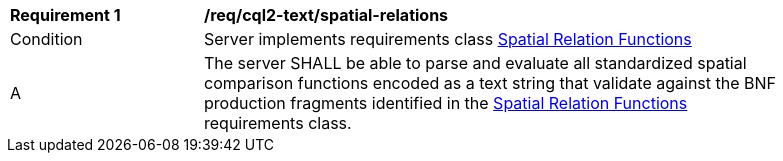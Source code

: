 [[req_cql2-text_spatial-relations]]
[width="90%",cols="2,6a"]
|===
^|*Requirement {counter:req-id}* |*/req/cql2-text/spatial-relations*
^|Condition |Server implements requirements class <<rc_spatial-relations,Spatial Relation Functions>>
^|A |The server SHALL be able to parse and evaluate all standardized spatial comparison functions encoded as a text string that validate against the BNF production fragments identified in the <<rc_spatial-relations,Spatial Relation Functions>> requirements class.
|===
